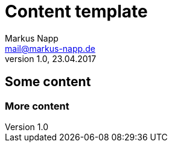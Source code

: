 = Content template
:author: Markus Napp
:email: mail@markus-napp.de
:imagesdir: images
:toc-title: Inhalt
:icons: font
:revnumber: 1.0
:revdate: 23.04.2017
:stylesheet: ../boot-spacelab.css

== Some content

=== More content
